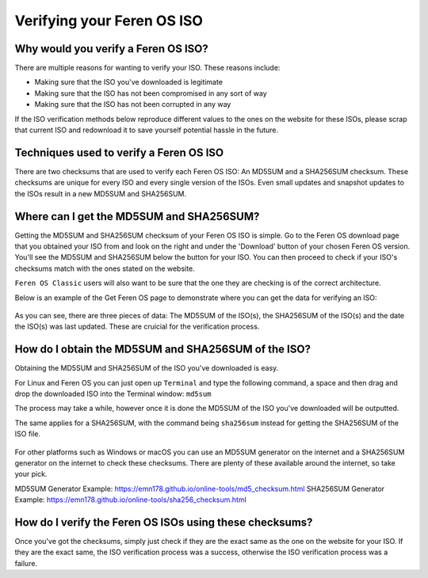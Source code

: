Verifying your Feren OS ISO
==================

Why would you verify a Feren OS ISO?
----------------

There are multiple reasons for wanting to verify your ISO. These reasons include:

* Making sure that the ISO you've downloaded is legitimate
* Making sure that the ISO has not been compromised in any sort of way
* Making sure that the ISO has not been corrupted in any way

If the ISO verification methods below reproduce different values to the ones on the website for these ISOs, please scrap that current ISO and redownload it to save yourself potential hassle in the future.

Techniques used to verify a Feren OS ISO
----------------

There are two checksums that are used to verify each Feren OS ISO: An MD5SUM and a SHA256SUM checksum. These checksums are unique for every ISO and every single version of the ISOs. Even small updates and snapshot updates to the ISOs result in a new MD5SUM and SHA256SUM.


Where can I get the MD5SUM and SHA256SUM?
----------------

Getting the MD5SUM and SHA256SUM checksum of your Feren OS ISO is simple. Go to the Feren OS download page that you obtained your ISO from and look on the right and under the 'Download' button of your chosen Feren OS version. You'll see the MD5SUM and SHA256SUM below the button for your ISO. You can then proceed to check if your ISO's checksums match with the ones stated on the website.

``Feren OS Classic`` users will also want to be sure that the one they are checking is of the correct architecture.

Below is an example of the Get Feren OS page to demonstrate where you can get the data for verifying an ISO:

.. figure:: images/verifyisoexample.png
    :width: 1246px
    :align: center

As you can see, there are three pieces of data: The MD5SUM of the ISO(s), the SHA256SUM of the ISO(s) and the date the ISO(s) was last updated. These are cruicial for the verification process.

How do I obtain the MD5SUM and SHA256SUM of the ISO?
-------------------------------------

Obtaining the MD5SUM and SHA256SUM of the ISO you've downloaded is easy.

For Linux and Feren OS you can just open up ``Terminal`` and type the following command, a space and then drag and drop the downloaded ISO into the Terminal window: ``md5sum``

The process may take a while, however once it is done the MD5SUM of the ISO you've downloaded will be outputted.

The same applies for a SHA256SUM, with the command being ``sha256sum`` instead for getting the SHA256SUM of the ISO file.

.. figure:: images/checksumsinterminal.png
    :width: 724px
    :align: center

For other platforms such as Windows or macOS you can use an MD5SUM generator on the internet and a SHA256SUM generator on the internet to check these checksums. There are plenty of these available around the internet, so take your pick.

MD5SUM Generator Example: https://emn178.github.io/online-tools/md5_checksum.html
SHA256SUM Generator Example: https://emn178.github.io/online-tools/sha256_checksum.html

How do I verify the Feren OS ISOs using these checksums?
-------------------------------------

Once you've got the checksums, simply just check if they are the exact same as the one on the website for your ISO. If they are the exact same, the ISO verification process was a success, otherwise the ISO verification process was a failure.
